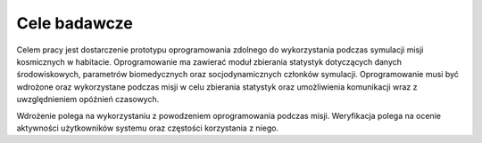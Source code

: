 *************
Cele badawcze
*************

Celem pracy jest dostarczenie prototypu oprogramowania zdolnego do wykorzystania podczas symulacji misji kosmicznych w habitacie. Oprogramowanie ma zawierać moduł zbierania statystyk dotyczących danych środowiskowych, parametrów biomedycznych oraz socjodynamicznych członków symulacji. Oprogramowanie musi być wdrożone oraz wykorzystane podczas misji w celu zbierania statystyk oraz umożliwienia komunikacji wraz z uwzględnieniem opóźnień czasowych.

Wdrożenie polega na wykorzystaniu z powodzeniem oprogramowania podczas misji. Weryfikacja polega na ocenie aktywności użytkowników systemu oraz częstości korzystania z niego.
